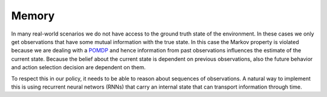 Memory
===================================================

In many real-world scenarios we do not have access to the ground truth state of the environment. In these cases we only get observations that have some mutual information with the true state. In this case the Markov property is violated because we are dealing with a  `POMDP <https://en.wikipedia.org/wiki/Partially_observable_Markov_decision_process>`_ and hence information from past observations influences the estimate of the current state. Because the belief about the current state is dependent on previous observations, also the future behavior and action selection decision are dependent on them.

To respect this in our policy, it needs to be able to reason about sequences of observations. A natural way to implement this is using recurrent neural networs (RNNs) that carry an internal state that can transport information through time.